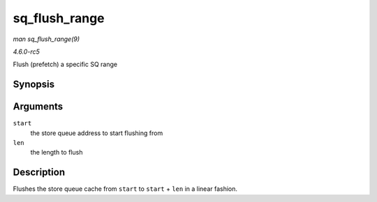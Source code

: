 .. -*- coding: utf-8; mode: rst -*-

.. _API-sq-flush-range:

==============
sq_flush_range
==============

*man sq_flush_range(9)*

*4.6.0-rc5*

Flush (prefetch) a specific SQ range


Synopsis
========

.. c:function:: void sq_flush_range( unsigned long start, unsigned int len )

Arguments
=========

``start``
    the store queue address to start flushing from

``len``
    the length to flush


Description
===========

Flushes the store queue cache from ``start`` to ``start`` + ``len`` in a
linear fashion.


.. ------------------------------------------------------------------------------
.. This file was automatically converted from DocBook-XML with the dbxml
.. library (https://github.com/return42/sphkerneldoc). The origin XML comes
.. from the linux kernel, refer to:
..
.. * https://github.com/torvalds/linux/tree/master/Documentation/DocBook
.. ------------------------------------------------------------------------------
